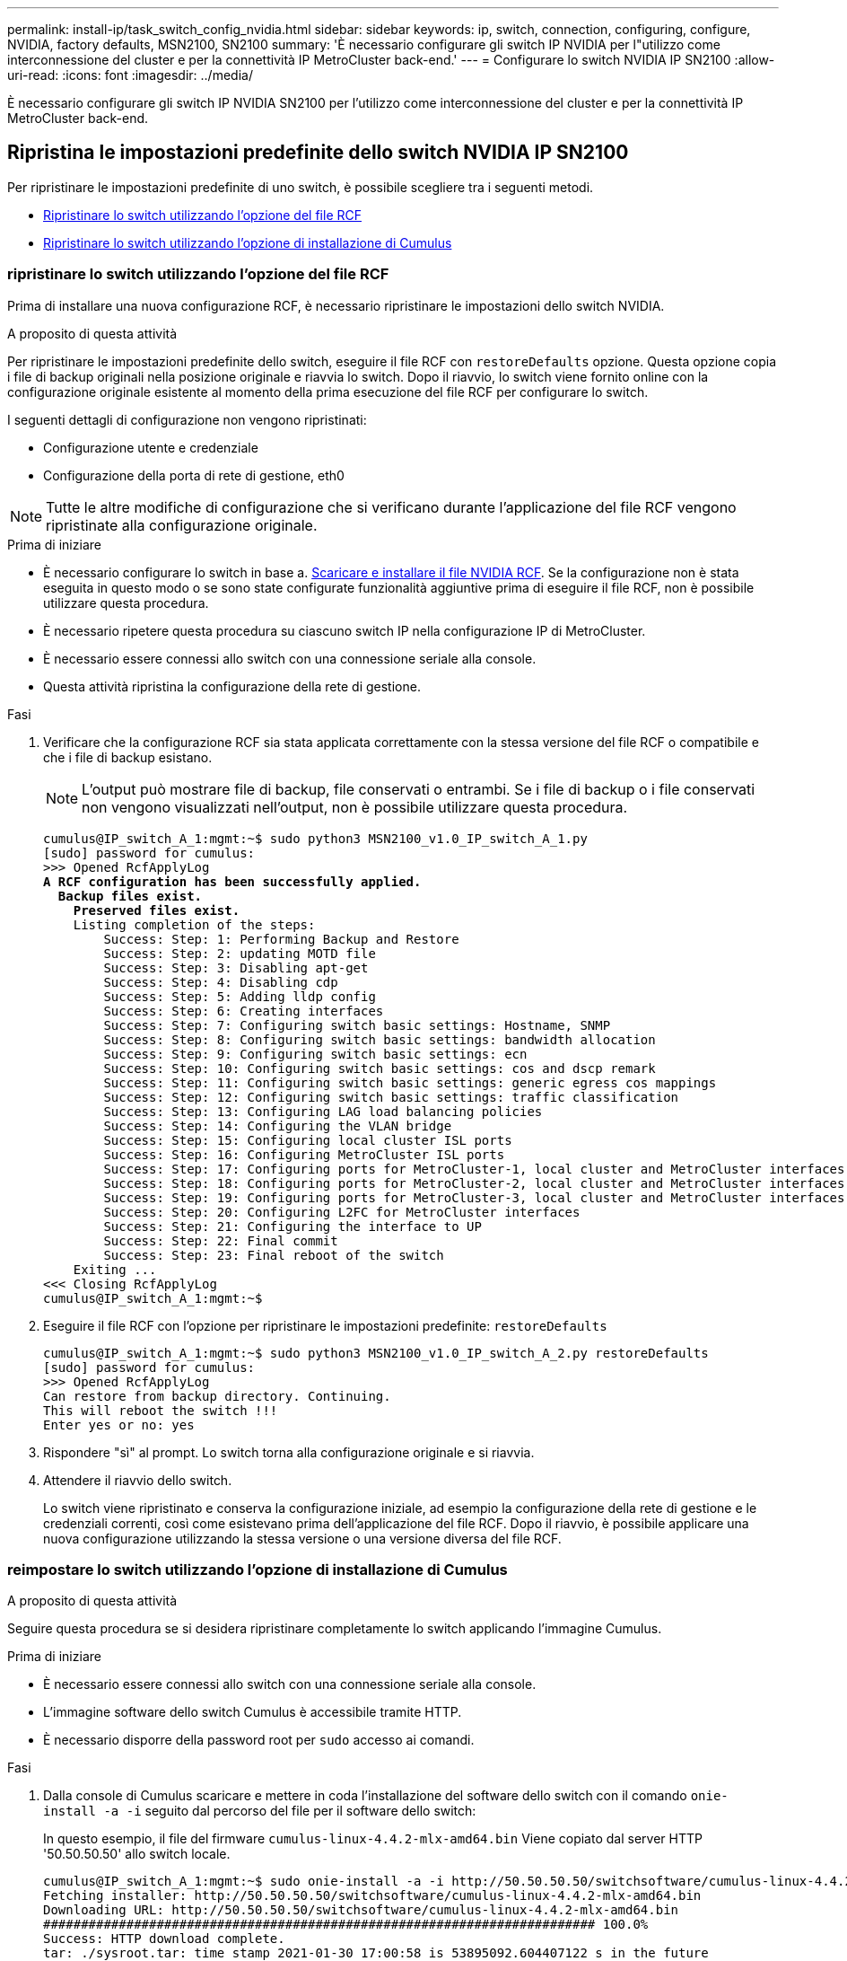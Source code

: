 ---
permalink: install-ip/task_switch_config_nvidia.html 
sidebar: sidebar 
keywords: ip, switch, connection, configuring, configure, NVIDIA, factory defaults, MSN2100, SN2100 
summary: 'È necessario configurare gli switch IP NVIDIA per l"utilizzo come interconnessione del cluster e per la connettività IP MetroCluster back-end.' 
---
= Configurare lo switch NVIDIA IP SN2100
:allow-uri-read: 
:icons: font
:imagesdir: ../media/


[role="lead"]
È necessario configurare gli switch IP NVIDIA SN2100 per l'utilizzo come interconnessione del cluster e per la connettività IP MetroCluster back-end.



== [[Reset-the-switch]] Ripristina le impostazioni predefinite dello switch NVIDIA IP SN2100

Per ripristinare le impostazioni predefinite di uno switch, è possibile scegliere tra i seguenti metodi.

* <<RCF-file-option,Ripristinare lo switch utilizzando l'opzione del file RCF>>
* <<Cumulus-install-option,Ripristinare lo switch utilizzando l'opzione di installazione di Cumulus>>




=== [[RCF-file-option]]ripristinare lo switch utilizzando l'opzione del file RCF

Prima di installare una nuova configurazione RCF, è necessario ripristinare le impostazioni dello switch NVIDIA.

.A proposito di questa attività
Per ripristinare le impostazioni predefinite dello switch, eseguire il file RCF con `restoreDefaults` opzione. Questa opzione copia i file di backup originali nella posizione originale e riavvia lo switch. Dopo il riavvio, lo switch viene fornito online con la configurazione originale esistente al momento della prima esecuzione del file RCF per configurare lo switch.

I seguenti dettagli di configurazione non vengono ripristinati:

* Configurazione utente e credenziale
* Configurazione della porta di rete di gestione, eth0



NOTE: Tutte le altre modifiche di configurazione che si verificano durante l'applicazione del file RCF vengono ripristinate alla configurazione originale.

.Prima di iniziare
* È necessario configurare lo switch in base a. <<Download-and-install,Scaricare e installare il file NVIDIA RCF>>. Se la configurazione non è stata eseguita in questo modo o se sono state configurate funzionalità aggiuntive prima di eseguire il file RCF, non è possibile utilizzare questa procedura.
* È necessario ripetere questa procedura su ciascuno switch IP nella configurazione IP di MetroCluster.
* È necessario essere connessi allo switch con una connessione seriale alla console.
* Questa attività ripristina la configurazione della rete di gestione.


.Fasi
. Verificare che la configurazione RCF sia stata applicata correttamente con la stessa versione del file RCF o compatibile e che i file di backup esistano.
+

NOTE: L'output può mostrare file di backup, file conservati o entrambi. Se i file di backup o i file conservati non vengono visualizzati nell'output, non è possibile utilizzare questa procedura.

+
[listing, subs="+quotes"]
----
cumulus@IP_switch_A_1:mgmt:~$ sudo python3 MSN2100_v1.0_IP_switch_A_1.py
[sudo] password for cumulus:
>>> Opened RcfApplyLog
*A RCF configuration has been successfully applied.*
  *Backup files exist.*
    *Preserved files exist.*
    Listing completion of the steps:
        Success: Step: 1: Performing Backup and Restore
        Success: Step: 2: updating MOTD file
        Success: Step: 3: Disabling apt-get
        Success: Step: 4: Disabling cdp
        Success: Step: 5: Adding lldp config
        Success: Step: 6: Creating interfaces
        Success: Step: 7: Configuring switch basic settings: Hostname, SNMP
        Success: Step: 8: Configuring switch basic settings: bandwidth allocation
        Success: Step: 9: Configuring switch basic settings: ecn
        Success: Step: 10: Configuring switch basic settings: cos and dscp remark
        Success: Step: 11: Configuring switch basic settings: generic egress cos mappings
        Success: Step: 12: Configuring switch basic settings: traffic classification
        Success: Step: 13: Configuring LAG load balancing policies
        Success: Step: 14: Configuring the VLAN bridge
        Success: Step: 15: Configuring local cluster ISL ports
        Success: Step: 16: Configuring MetroCluster ISL ports
        Success: Step: 17: Configuring ports for MetroCluster-1, local cluster and MetroCluster interfaces
        Success: Step: 18: Configuring ports for MetroCluster-2, local cluster and MetroCluster interfaces
        Success: Step: 19: Configuring ports for MetroCluster-3, local cluster and MetroCluster interfaces
        Success: Step: 20: Configuring L2FC for MetroCluster interfaces
        Success: Step: 21: Configuring the interface to UP
        Success: Step: 22: Final commit
        Success: Step: 23: Final reboot of the switch
    Exiting ...
<<< Closing RcfApplyLog
cumulus@IP_switch_A_1:mgmt:~$

----
. Eseguire il file RCF con l'opzione per ripristinare le impostazioni predefinite: `restoreDefaults`
+
[listing]
----
cumulus@IP_switch_A_1:mgmt:~$ sudo python3 MSN2100_v1.0_IP_switch_A_2.py restoreDefaults
[sudo] password for cumulus:
>>> Opened RcfApplyLog
Can restore from backup directory. Continuing.
This will reboot the switch !!!
Enter yes or no: yes
----
. Rispondere "sì" al prompt. Lo switch torna alla configurazione originale e si riavvia.
. Attendere il riavvio dello switch.
+
Lo switch viene ripristinato e conserva la configurazione iniziale, ad esempio la configurazione della rete di gestione e le credenziali correnti, così come esistevano prima dell'applicazione del file RCF. Dopo il riavvio, è possibile applicare una nuova configurazione utilizzando la stessa versione o una versione diversa del file RCF.





=== [[Cumulus-install-option]]reimpostare lo switch utilizzando l'opzione di installazione di Cumulus

.A proposito di questa attività
Seguire questa procedura se si desidera ripristinare completamente lo switch applicando l'immagine Cumulus.

.Prima di iniziare
* È necessario essere connessi allo switch con una connessione seriale alla console.
* L'immagine software dello switch Cumulus è accessibile tramite HTTP.
* È necessario disporre della password root per `sudo` accesso ai comandi.


.Fasi
. Dalla console di Cumulus scaricare e mettere in coda l'installazione del software dello switch con il comando `onie-install -a -i` seguito dal percorso del file per il software dello switch:
+
In questo esempio, il file del firmware `cumulus-linux-4.4.2-mlx-amd64.bin` Viene copiato dal server HTTP '50.50.50.50' allo switch locale.

+
[listing]
----
cumulus@IP_switch_A_1:mgmt:~$ sudo onie-install -a -i http://50.50.50.50/switchsoftware/cumulus-linux-4.4.2-mlx-amd64.bin
Fetching installer: http://50.50.50.50/switchsoftware/cumulus-linux-4.4.2-mlx-amd64.bin
Downloading URL: http://50.50.50.50/switchsoftware/cumulus-linux-4.4.2-mlx-amd64.bin
######################################################################### 100.0%
Success: HTTP download complete.
tar: ./sysroot.tar: time stamp 2021-01-30 17:00:58 is 53895092.604407122 s in the future
tar: ./kernel: time stamp 2021-01-30 17:00:58 is 53895092.582826352 s in the future
tar: ./initrd: time stamp 2021-01-30 17:00:58 is 53895092.509682557 s in the future
tar: ./embedded-installer/bootloader/grub: time stamp 2020-12-10 15:25:16 is 49482950.509433937 s in the future
tar: ./embedded-installer/bootloader/init: time stamp 2020-12-10 15:25:16 is 49482950.509336507 s in the future
tar: ./embedded-installer/bootloader/uboot: time stamp 2020-12-10 15:25:16 is 49482950.509213637 s in the future
tar: ./embedded-installer/bootloader: time stamp 2020-12-10 15:25:16 is 49482950.509153787 s in the future
tar: ./embedded-installer/lib/init: time stamp 2020-12-10 15:25:16 is 49482950.509064547 s in the future
tar: ./embedded-installer/lib/logging: time stamp 2020-12-10 15:25:16 is 49482950.508997777 s in the future
tar: ./embedded-installer/lib/platform: time stamp 2020-12-10 15:25:16 is 49482950.508913317 s in the future
tar: ./embedded-installer/lib/utility: time stamp 2020-12-10 15:25:16 is 49482950.508847367 s in the future
tar: ./embedded-installer/lib/check-onie: time stamp 2020-12-10 15:25:16 is 49482950.508761477 s in the future
tar: ./embedded-installer/lib: time stamp 2020-12-10 15:25:47 is 49482981.508710647 s in the future
tar: ./embedded-installer/storage/blk: time stamp 2020-12-10 15:25:16 is 49482950.508631277 s in the future
tar: ./embedded-installer/storage/gpt: time stamp 2020-12-10 15:25:16 is 49482950.508523097 s in the future
tar: ./embedded-installer/storage/init: time stamp 2020-12-10 15:25:16 is 49482950.508437507 s in the future
tar: ./embedded-installer/storage/mbr: time stamp 2020-12-10 15:25:16 is 49482950.508371177 s in the future
tar: ./embedded-installer/storage/mtd: time stamp 2020-12-10 15:25:16 is 49482950.508293856 s in the future
tar: ./embedded-installer/storage: time stamp 2020-12-10 15:25:16 is 49482950.508243666 s in the future
tar: ./embedded-installer/platforms.db: time stamp 2020-12-10 15:25:16 is 49482950.508179456 s in the future
tar: ./embedded-installer/install: time stamp 2020-12-10 15:25:47 is 49482981.508094606 s in the future
tar: ./embedded-installer: time stamp 2020-12-10 15:25:47 is 49482981.508044066 s in the future
tar: ./control: time stamp 2021-01-30 17:00:58 is 53895092.507984316 s in the future
tar: .: time stamp 2021-01-30 17:00:58 is 53895092.507920196 s in the future
Staging installer image...done.
WARNING:
WARNING: Activating staged installer requested.
WARNING: This action will wipe out all system data.
WARNING: Make sure to back up your data.
WARNING:
Are you sure (y/N)? y
Activating staged installer...done.
Reboot required to take effect.
cumulus@IP_switch_A_1:mgmt:~$
----
. Rispondere `y` alla richiesta di conferma dell'installazione quando l'immagine viene scaricata e verificata.
. Riavviare lo switch per installare il nuovo software: `sudo reboot`
+
[listing]
----
cumulus@IP_switch_A_1:mgmt:~$ sudo reboot
----
+

NOTE: Lo switch si riavvia e viene avviata l'installazione del software dello switch, operazione che richiede un certo tempo. Al termine dell'installazione, lo switch si riavvia e rimane visualizzato il prompt di accesso.

. Configurare le impostazioni di base dello switch
+
.. All'avvio dello switch e al prompt di accesso, accedere e modificare la password.
+

NOTE: Il nome utente è 'cumulus' e la password predefinita è 'cumulus'.



+
[listing]
----
Debian GNU/Linux 10 cumulus ttyS0

cumulus login: cumulus
Password:
You are required to change your password immediately (administrator enforced)
Changing password for cumulus.
Current password:
New password:
Retype new password:
Linux cumulus 4.19.0-cl-1-amd64 #1 SMP Cumulus 4.19.206-1+cl4.4.2u1 (2021-12-18) x86_64

Welcome to NVIDIA Cumulus (R) Linux (R)

For support and online technical documentation, visit
http://www.cumulusnetworks.com/support

The registered trademark Linux (R) is used pursuant to a sublicense from LMI,
the exclusive licensee of Linus Torvalds, owner of the mark on a world-wide
basis.

cumulus@cumulus:mgmt:~$
----
. Configurare l'interfaccia di rete di gestione.
+

NOTE: L'esempio seguente mostra come configurare il nome host (IP_switch_A_1), l'indirizzo IP (10.10.10.10), la netmask (255.255.255.0 (24)) e il gateway (10.10.10.1) utilizzando i comandi: `net add hostname <hostname>`, `net add interface eth0 ip address <IPAddress/mask>`, e. `net add interface eth0 ip gateway <Gateway>`.

+
[listing]
----

cumulus@cumulus:mgmt:~$ net add hostname IP_switch_A_1
cumulus@cumulus:mgmt:~$ net add interface eth0 ip address 10.0.10.10/24
cumulus@cumulus:mgmt:~$ net add interface eth0 ip gateway 10.10.10.1
cumulus@cumulus:mgmt:~$ net pending

.
.
.


cumulus@cumulus:mgmt:~$ net commit

.
.
.


net add/del commands since the last "net commit"


User Timestamp Command

cumulus 2021-05-17 22:21:57.437099 net add hostname Switch-A-1
cumulus 2021-05-17 22:21:57.538639 net add interface eth0 ip address 10.10.10.10/24
cumulus 2021-05-17 22:21:57.635729 net add interface eth0 ip gateway 10.10.10.1

cumulus@cumulus:mgmt:~$
----
. Riavviare lo switch utilizzando `sudo reboot` comando.
+
[listing]
----
cumulus@cumulus:~$ sudo reboot
----
+
Al riavvio dello switch, è possibile applicare una nuova configurazione seguendo la procedura descritta in <<Download-and-install,Scaricare e installare il file NVIDIA RCF>>.





== [[Download-and-install]]Scarica e installa i file NVIDIA RCF

È necessario scaricare e installare il file RCF dello switch su ogni switch nella configurazione IP MetroCluster.

.Prima di iniziare
* È necessario disporre della password root per `sudo` accesso ai comandi.
* Il software dello switch è installato e la rete di gestione è configurata.
* È stata eseguita la procedura per installare inizialmente lo switch utilizzando il metodo 1 o il metodo 2.
* Non è stata applicata alcuna configurazione aggiuntiva dopo l'installazione iniziale.
+

NOTE: Se si esegue un'ulteriore configurazione dopo aver reimpostato lo switch e prima di applicare il file RCF, non è possibile utilizzare questa procedura.



.A proposito di questa attività
Ripetere questa procedura su ciascuno switch IP nella configurazione MetroCluster IP (nuova installazione) o sullo switch sostitutivo (sostituzione dello switch).

.Fasi
. Generare i file NVIDIA RCF per MetroCluster IP.
+
.. Scaricare il https://mysupport.netapp.com/site/tools/tool-eula/rcffilegenerator["RcfFileGenerator per MetroCluster IP"^].
.. Generare il file RCF per la configurazione utilizzando RcfFileGenerator per MetroCluster IP.
.. Accedere alla home directory. Se si è registrati come 'cumulo', il percorso del file è `/home/cumulus`.
+
[listing]
----
cumulus@IP_switch_A_1:mgmt:~$ cd ~
cumulus@IP_switch_A_1:mgmt:~$ pwd
/home/cumulus
cumulus@IP_switch_A_1:mgmt:~$
----
.. Scaricare il file RCF in questa directory. L'esempio seguente mostra che si utilizza SCP per scaricare il file `MSN2100_v1.0_IP_switch_A_1.txt` dal server '50.50.50.50' alla home directory e salvarlo con nome `MSN2100_v1.0_IP_switch_A_1.py`:
+
[listing]
----
cumulus@Switch-A-1:mgmt:~$ scp username@50.50.50.50:/RcfFiles/MSN2100_v1.0_IP_switch_A_1.txt ./MSN2100_v1.0_IP_switch-A1.py
The authenticity of host '50.50.50.50 (50.50.50.50)' can't be established.
RSA key fingerprint is SHA256:B5gBtOmNZvdKiY+dPhh8=ZK9DaKG7g6sv+2gFlGVF8E.
Are you sure you want to continue connecting (yes/no)? yes
Warning: Permanently added '50.50.50.50' (RSA) to the list of known hosts.
***********************************************************************
Banner of the SCP server
***********************************************************************
username@50.50.50.50's password:
MSN2100_v1.0-X2_IP_switch_A1.txt 100% 55KB 1.4MB/s 00:00
cumulus@IP_switch_A_1:mgmt:~$
----


. Eseguire il file RCF. Il file RCF richiede un'opzione per applicare uno o più passaggi. Se non richiesto dal supporto tecnico, eseguire il file RCF senza l'opzione della riga di comando. Per verificare lo stato di completamento delle varie fasi del file RCF, utilizzare l'opzione '-1' o 'all' per applicare tutte le fasi (in sospeso).
+
[listing]
----

cumulus@IP_switch_A_1:mgmt:~$ sudo python3 MSN2100_v1.0_IP_switch_A_1.py
all
[sudo] password for cumulus:
The switch will be rebooted after the step(s) have been run.
Enter yes or no: yes



... the steps will apply - this is generating a lot of output ...



Running Step 24: Final reboot of the switch



... The switch will reboot if all steps applied successfully ...
----

